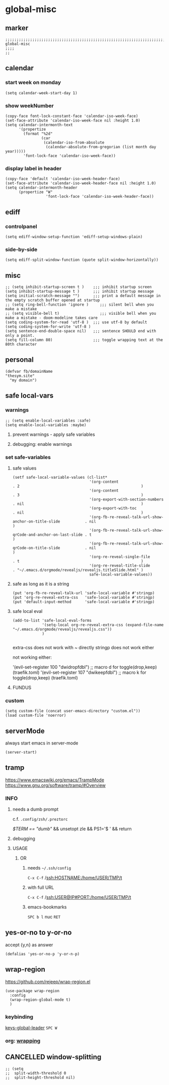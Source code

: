 * global-misc 
** marker
#+begin_src elisp
  ;;;;;;;;;;;;;;;;;;;;;;;;;;;;;;;;;;;;;;;;;;;;;;;;;;;;;;;;;;;;;;;;;;;;;;;;;;;;;;;;;;;;;;;;;;;;;;;;;;;;; global-misc
  ;;;;
  ;;
#+end_src
** calendar
*** start week on monday
#+begin_src elisp
(setq calendar-week-start-day 1)
#+end_src
*** show weekNumber
#+begin_src elisp
  (copy-face font-lock-constant-face 'calendar-iso-week-face)
  (set-face-attribute 'calendar-iso-week-face nil :height 1.0)
  (setq calendar-intermonth-text
        '(propertize
          (format "%2d"
                  (car
                   (calendar-iso-from-absolute
                    (calendar-absolute-from-gregorian (list month day year)))))
          'font-lock-face 'calendar-iso-week-face))
#+end_src
*** display label in header
#+begin_src elisp
    (copy-face 'default 'calendar-iso-week-header-face)
    (set-face-attribute 'calendar-iso-week-header-face nil :height 1.0)
    (setq calendar-intermonth-header
          (propertize "W"
                      'font-lock-face 'calendar-iso-week-header-face))
#+end_src
** ediff
*** controlpanel
#+begin_src elisp
  (setq ediff-window-setup-function 'ediff-setup-windows-plain)
#+end_src
*** side-by-side
#+begin_src elisp
  (setq ediff-split-window-function (quote split-window-horizontally))
#+end_src
** misc
#+begin_src elisp
;; (setq inhibit-startup-screen t )    ;;; inhibit startup screen
(setq inhibit-startup-message t )      ;;; inhibit startup message
(setq initial-scratch-message "")      ;;; print a default message in the empty scratch buffer opened at startup
;; (setq ring-bell-function 'ignore )     ;;; silent bell when you make a mistake
;; (setq visible-bell t)                  ;;; visible bell when you make a mistake - doom-modeline takes care
(setq coding-system-for-read 'utf-8 )  ;;; use utf-8 by default
(setq coding-system-for-write 'utf-8 )
(setq sentence-end-double-space nil)   ;;; sentence SHOULD end with only a point.
(setq fill-column 80)                  ;;; toggle wrapping text at the 80th character
#+end_src
** personal
#+begin_src elisp
(defvar fb/domainName
"thesym.site"
  "my domain")
#+end_src
** safe local-vars
*** warnings
#+BEGIN_SRC elisp
;; (setq enable-local-variables :safe)
(setq enable-local-variables :maybe)
#+END_SRC
**** prevent warnings - apply safe variables
#+BEGIN_SRC elisp :tangle no :exports none
(setq enable-local-variables :safe)
#+END_SRC
**** debugging: enable warnings
#+BEGIN_SRC elisp :tangle no :exports none
(setq enable-local-variables :maybe)
#+END_SRC
*** set safe-variables
**** safe values
#+BEGIN_SRC elisp
  (setf safe-local-variable-values (cl-list*
                                    '(org-content                                                    . 2                                                      )
                                    '(org-content                                                    . 3                                                      )
                                    '(org-export-with-section-numbers                                . nil                                                    )
                                    '(org-export-with-toc                                            . nil                                                    )
                                    '(org-fb-re-reveal-talk-url-show-anchor-on-title-slide           . nil                                                    )
                                    '(org-fb-re-reveal-talk-url-show-qrCode-and-anchor-on-last-slide . t                                                      )
                                    '(org-fb-re-reveal-talk-url-show-qrCode-on-title-slide           . nil                                                    )
                                    '(org-re-reveal-single-file                                      . t                                                      )
                                    '(org-re-reveal-title-slide                                      . "~/.emacs.d/orgmode/revealjs/revealjs.titleSlide.html" )
                                    safe-local-variable-values))
#+END_SRC
**** safe as long as it is a string
#+BEGIN_SRC elisp
  (put 'org-fb-re-reveal-talk-url 'safe-local-variable #'stringp)
  (put 'org-re-reveal-extra-css   'safe-local-variable #'stringp)
  (put 'default-input-method      'safe-local-variable #'stringp)
#+END_SRC
**** safe local eval
#+BEGIN_SRC elisp
  (add-to-list 'safe-local-eval-forms
               '(setq-local org-re-reveal-extra-css (expand-file-name "~/.emacs.d/orgmode/revealjs/revealjs.css"))
               )

#+END_SRC
extra-css does not work with ~ directly
stringp does not work either
#+BEGIN_SRC elisp :tangle no :exports none
;; '(setq-local org-re-reveal-extra-css (expand-file-name #'stringp))
#+END_SRC
not working either:
#+BEGIN_EXAMPLE elisp
'(evil-set-register 100 "dwidropfdbl") ;; macro d  for toggle(drop,keep) (traefik.toml)
'(evil-set-register 107 "dwikeepfdbl") ;; macro k  for toggle(drop,keep) (traefik.toml)
#+END_EXAMPLE
**** FUNDUS
#+BEGIN_SRC elisp :tangle no :exports none
  ;; (add-to-list 'safe-local-variable-values
  ;;            '(eval org-content 2)
  ;;            )

  ;; (add-to-list 'safe-local-eval-forms
  ;;              '(org-content 3)
  ;;              )
#+END_SRC
*** custom
#+BEGIN_SRC elisp
(setq custom-file (concat user-emacs-directory "custom.el"))
(load custom-file 'noerror)
#+END_SRC
** serverMode
always start emacs in server-mode
#+begin_src elisp
(server-start)
#+end_src
** tramp
https://www.emacswiki.org/emacs/TrampMode
https://www.gnu.org/software/tramp/#Overview
*** INFO
**** needs a dumb prompt
c.f. =.config/zsh/.preztorc=
#+begin_example shell
[[ $TERM == "dumb" ]] && unsetopt zle && PS1='$ ' && return
#+end_example
**** debugging
#+begin_src elisp :tangle no :exports none
;; (setq tramp-debug-buffer t)
;; (setq tramp-verbose 10)
#+end_src
**** USAGE
***** OR
****** needs =~/.ssh/config=
=C-x C-f= /ssh:HOSTNAME:/home/USER/TMP/t
****** with full URL
=C-x C-f= /ssh:USER@IP#PORT:/home/USER/TMP/t
****** emacs-bookmarks
=SPC b l= nuc =RET=
** yes-or-no to y-or-no
accept {y,n} as answer
#+begin_src elisp
(defalias 'yes-or-no-p 'y-or-n-p)
#+end_src
** wrap-region
https://github.com/rejeep/wrap-region.el
#+BEGIN_SRC elisp
  (use-package wrap-region
    :config
    (wrap-region-global-mode t)
    )
#+END_SRC
*** keybinding
[[file:~/.emacs.d/keys/global-leader.org::*keys-global-leader][keys-global-leader]]
=SPC W=
*** org: [[file:~/.emacs.d/orgmode/babel.org::*wrapping][wrapping]]
** CANCELLED window-splitting
#+begin_src elisp
;; (setq
;;  split-width-threshold 0
;;  split-height-threshold nil)
#+end_src

